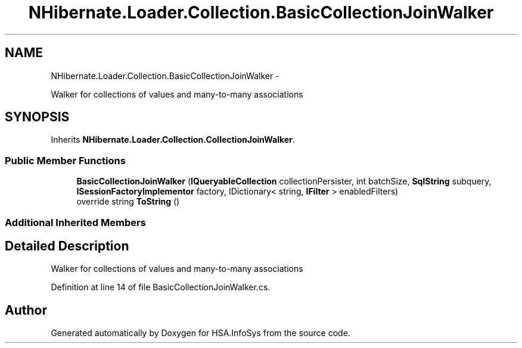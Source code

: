 .TH "NHibernate.Loader.Collection.BasicCollectionJoinWalker" 3 "Fri Jul 5 2013" "Version 1.0" "HSA.InfoSys" \" -*- nroff -*-
.ad l
.nh
.SH NAME
NHibernate.Loader.Collection.BasicCollectionJoinWalker \- 
.PP
Walker for collections of values and many-to-many associations  

.SH SYNOPSIS
.br
.PP
.PP
Inherits \fBNHibernate\&.Loader\&.Collection\&.CollectionJoinWalker\fP\&.
.SS "Public Member Functions"

.in +1c
.ti -1c
.RI "\fBBasicCollectionJoinWalker\fP (\fBIQueryableCollection\fP collectionPersister, int batchSize, \fBSqlString\fP subquery, \fBISessionFactoryImplementor\fP factory, IDictionary< string, \fBIFilter\fP > enabledFilters)"
.br
.ti -1c
.RI "override string \fBToString\fP ()"
.br
.in -1c
.SS "Additional Inherited Members"
.SH "Detailed Description"
.PP 
Walker for collections of values and many-to-many associations 


.PP
Definition at line 14 of file BasicCollectionJoinWalker\&.cs\&.

.SH "Author"
.PP 
Generated automatically by Doxygen for HSA\&.InfoSys from the source code\&.
